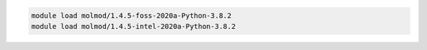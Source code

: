 .. code-block:: console

    module load molmod/1.4.5-foss-2020a-Python-3.8.2
    module load molmod/1.4.5-intel-2020a-Python-3.8.2
